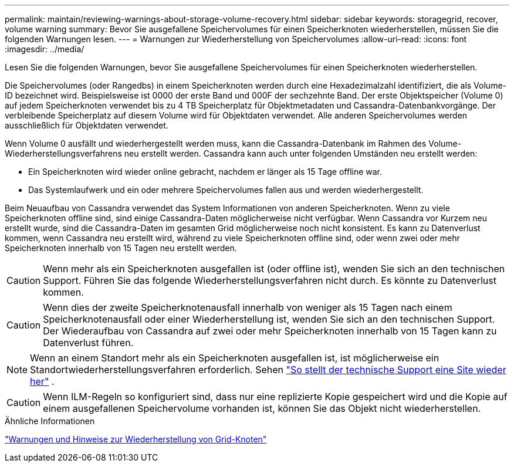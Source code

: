 ---
permalink: maintain/reviewing-warnings-about-storage-volume-recovery.html 
sidebar: sidebar 
keywords: storagegrid, recover, volume warning 
summary: Bevor Sie ausgefallene Speichervolumes für einen Speicherknoten wiederherstellen, müssen Sie die folgenden Warnungen lesen. 
---
= Warnungen zur Wiederherstellung von Speichervolumes
:allow-uri-read: 
:icons: font
:imagesdir: ../media/


[role="lead"]
Lesen Sie die folgenden Warnungen, bevor Sie ausgefallene Speichervolumes für einen Speicherknoten wiederherstellen.

Die Speichervolumes (oder Rangedbs) in einem Speicherknoten werden durch eine Hexadezimalzahl identifiziert, die als Volume-ID bezeichnet wird.  Beispielsweise ist 0000 der erste Band und 000F der sechzehnte Band.  Der erste Objektspeicher (Volume 0) auf jedem Speicherknoten verwendet bis zu 4 TB Speicherplatz für Objektmetadaten und Cassandra-Datenbankvorgänge. Der verbleibende Speicherplatz auf diesem Volume wird für Objektdaten verwendet.  Alle anderen Speichervolumes werden ausschließlich für Objektdaten verwendet.

Wenn Volume 0 ausfällt und wiederhergestellt werden muss, kann die Cassandra-Datenbank im Rahmen des Volume-Wiederherstellungsverfahrens neu erstellt werden.  Cassandra kann auch unter folgenden Umständen neu erstellt werden:

* Ein Speicherknoten wird wieder online gebracht, nachdem er länger als 15 Tage offline war.
* Das Systemlaufwerk und ein oder mehrere Speichervolumes fallen aus und werden wiederhergestellt.


Beim Neuaufbau von Cassandra verwendet das System Informationen von anderen Speicherknoten. Wenn zu viele Speicherknoten offline sind, sind einige Cassandra-Daten möglicherweise nicht verfügbar. Wenn Cassandra vor Kurzem neu erstellt wurde, sind die Cassandra-Daten im gesamten Grid möglicherweise noch nicht konsistent.  Es kann zu Datenverlust kommen, wenn Cassandra neu erstellt wird, während zu viele Speicherknoten offline sind, oder wenn zwei oder mehr Speicherknoten innerhalb von 15 Tagen neu erstellt werden.


CAUTION: Wenn mehr als ein Speicherknoten ausgefallen ist (oder offline ist), wenden Sie sich an den technischen Support. Führen Sie das folgende Wiederherstellungsverfahren nicht durch. Es könnte zu Datenverlust kommen.


CAUTION: Wenn dies der zweite Speicherknotenausfall innerhalb von weniger als 15 Tagen nach einem Speicherknotenausfall oder einer Wiederherstellung ist, wenden Sie sich an den technischen Support.  Der Wiederaufbau von Cassandra auf zwei oder mehr Speicherknoten innerhalb von 15 Tagen kann zu Datenverlust führen.


NOTE: Wenn an einem Standort mehr als ein Speicherknoten ausgefallen ist, ist möglicherweise ein Standortwiederherstellungsverfahren erforderlich. Sehen link:how-site-recovery-is-performed-by-technical-support.html["So stellt der technische Support eine Site wieder her"] .


CAUTION: Wenn ILM-Regeln so konfiguriert sind, dass nur eine replizierte Kopie gespeichert wird und die Kopie auf einem ausgefallenen Speichervolume vorhanden ist, können Sie das Objekt nicht wiederherstellen.

.Ähnliche Informationen
link:warnings-and-considerations-for-grid-node-recovery.html["Warnungen und Hinweise zur Wiederherstellung von Grid-Knoten"]
